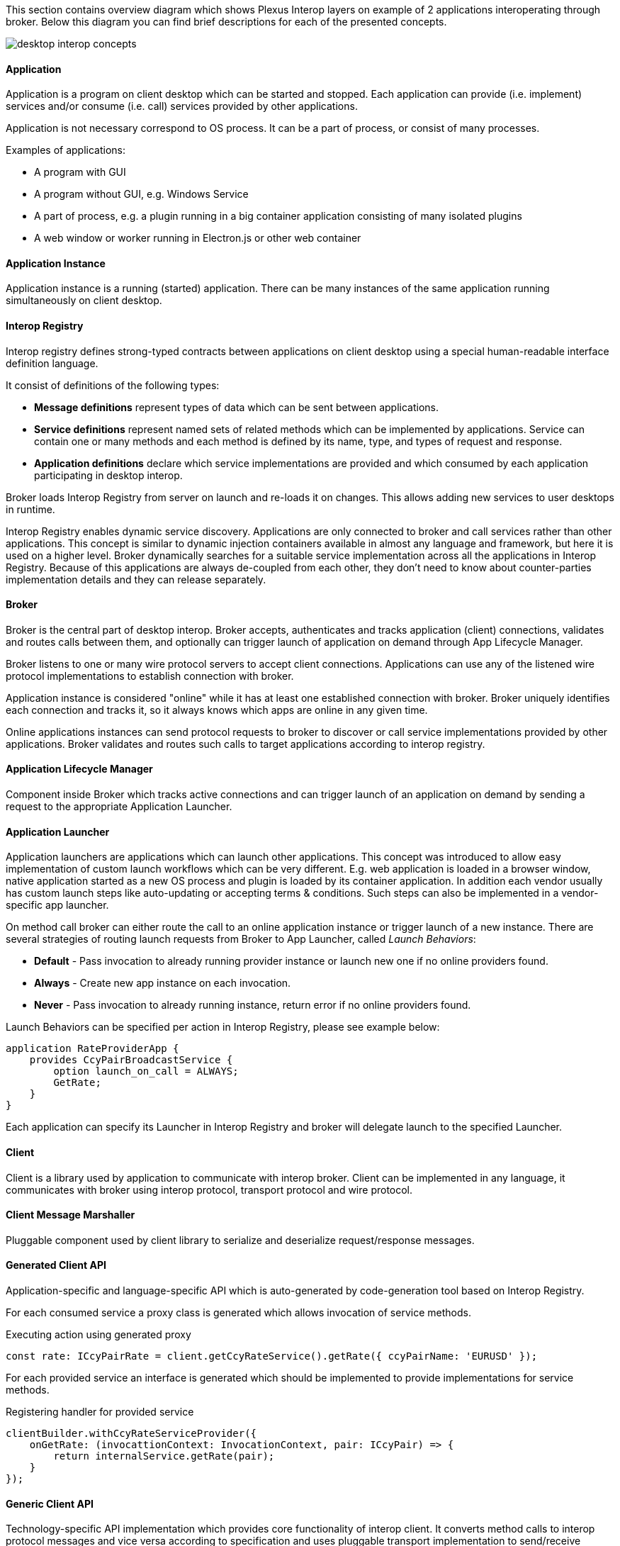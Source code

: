 :imagesdir: ./images

This section contains overview diagram which shows Plexus Interop layers on example of 2 applications interoperating
through broker. Below this diagram you can find brief descriptions for each of the presented concepts.

image::desktop-interop-concepts.png[]

==== Application

Application is a program on client desktop which can be started and stopped. Each application can provide (i.e. implement)
services and/or consume (i.e. call) services provided by other applications.

Application is not necessary correspond to OS process. It can be a part of process, or consist of many processes.

Examples of applications:

* A program with GUI
* A program without GUI, e.g. Windows Service
* A part of process, e.g. a plugin running in a big container application consisting of many isolated plugins
* A web window or worker running in Electron.js or other web container

==== Application Instance

Application instance is a running (started) application. There can be many instances of the same application running
simultaneously on client desktop.

==== Interop Registry

Interop registry defines strong-typed contracts between applications on client desktop using a special human-readable
interface definition language.

It consist of definitions of the following types:

* **Message definitions** represent types of data which can be sent between applications.
* **Service definitions** represent named sets of related methods which can be implemented by applications. Service can
contain one or many methods and each method is defined by its name, type, and types of request and response.
* **Application definitions** declare which service implementations are provided and which consumed
by each application participating in desktop interop.

Broker loads Interop Registry from server on launch and re-loads it on changes. This allows adding new services to
user desktops in runtime.

Interop Registry enables dynamic service discovery. Applications are only connected to broker and call services rather
than other applications. This concept is similar to dynamic injection containers available in almost any language and
framework, but here it is used on a higher level. Broker dynamically searches for a suitable service implementation
across all the applications in Interop Registry. Because of this applications are always de-coupled from each other,
they don't need to know about counter-parties implementation details and they can release separately.

==== Broker

Broker is the central part of desktop interop. Broker accepts, authenticates and tracks application (client) connections,
validates and routes calls between them, and optionally can trigger launch of application on demand through
App Lifecycle Manager.

Broker listens to one or many wire protocol servers to accept client connections. Applications can use any of the
listened wire protocol implementations to establish connection with broker.

Application instance is considered "online" while it has at least one established connection with broker. Broker
uniquely identifies each connection and tracks it, so it always knows which apps are online in any given time.

Online applications instances can send protocol requests to broker to discover or call service implementations provided
by other applications. Broker validates and routes such calls to target applications according to interop registry.

==== Application Lifecycle Manager

Component inside Broker which tracks active connections and can trigger launch of an application on demand by sending a
request to the appropriate Application Launcher.

==== Application Launcher

Application launchers are applications which can launch other applications. This concept was introduced to allow easy
implementation of custom launch workflows which can be very different. E.g. web application is loaded in a browser window,
native application started as a new OS process and plugin is loaded by its container application. In addition each vendor
usually has custom launch steps like auto-updating or accepting terms & conditions. Such steps can also be implemented
in a vendor-specific app launcher.

On method call broker can either route the call to an online application instance or trigger launch of a new
instance. There are several strategies of routing launch requests from Broker to App Launcher, called _Launch Behaviors_:

* *Default* - Pass invocation to already running provider instance or launch new one if no online providers found.
* *Always* - Create new app instance on each invocation.
* *Never* - Pass invocation to already running instance, return error if no online providers found.

Launch Behaviors can be specified per action in Interop Registry, please see example below:
[source,javascript]
-------------------
application RateProviderApp {
    provides CcyPairBroadcastService {
        option launch_on_call = ALWAYS;
        GetRate;
    }
}
-------------------

Each application can specify its Launcher in Interop Registry and broker will delegate launch to
the specified Launcher.

==== Client

Client is a library used by application to communicate with interop broker. Client can be implemented in any language,
it communicates with broker using interop protocol, transport protocol and wire protocol.

==== Client Message Marshaller

Pluggable component used by client library to serialize and deserialize request/response messages.

==== Generated Client API

Application-specific and language-specific API which is auto-generated by code-generation tool based on Interop Registry.

For each consumed service a proxy class is generated which allows invocation of service methods.

[source,javascript]
.Executing action using generated  proxy
-------------------
const rate: ICcyPairRate = client.getCcyRateService().getRate({ ccyPairName: 'EURUSD' });
-------------------

For each provided service an interface is generated which should be implemented to provide implementations for service
methods.

[source,javascript]
.Registering handler for provided service
-------------------
clientBuilder.withCcyRateServiceProvider({
    onGetRate: (invocattionContext: InvocationContext, pair: ICcyPair) => {
        return internalService.getRate(pair);
    }
});
-------------------

==== Generic Client API

Technology-specific API implementation which provides core functionality of interop client. It converts method calls to interop
protocol messages and vice versa according to specification and uses pluggable transport implementation to
send/receive messages to/from broker.

Currently .NET and TypeScript/JavaScript libraries are provided as a part of this repository. Please see Web API definition with examples below.

===== Send Unary Request

Executes Point-to-Point invocation, client receives response from server.

[source,javascript]
-------------------
sendUnaryRequest<Req, Res>(
    invocationInfo: InvocationDescriptor,
    requestMessage: Req,
    responseHandler: ValueHandler<Res>): Promise<InvocationClient>;
-------------------

*Parameters*

[horizontal]
invocationInfo:: details of remote action to execute
requestMessage:: simple object representing request details
responseHandler:: response/error handler

*Returns*

[horizontal]
invocationClient:: provides ability to cancel invocation, to notificate remote side that response no longer required

*Examples*

- Invoke remote action on any available provider:

[source,javascript]
-------------------
const invocationInfo: InvocationDescriptor = {
    serviceId: 'CcyRateService',
    methodId: 'GetRate'
};
const requestMessage = { ccyPairName: 'EURUSD' };
client.sendUnaryRequest<ICcyPair, ICcyPairRate>(invocationInfo, requestMessage, {
    value: pairRate => console.log(`Received rate ${pairRate.rate}`),
    error: e => console.error('Failed to get rate', e)
});
-------------------

- Invoke remote action on particular provider:

[source,javascript]
-------------------
const invocationInfo: InvocationDescriptor = {
    serviceId: 'CcyRateService',
    methodId: 'GetRate',
    // provider's app id, defined in metadata
    applicationId: 'RateProvider',
    // optional, if we want to pass invocation to particular running instance
    connectionId: remoteAppGuid
};
// same as in example above ...
-------------------

===== Register Unary Handler

Registers handler for provided unary method.

[source,javascript]
-------------------
onUnary<Req, Res>(
    serviceInfo: ServiceInfo,
    handler: UnaryInvocationHandler<Req, Res>): void;
-------------------

*Parameters*

[horizontal]
serviceInfo:: implemented service details
handler:: method details and provided implementation

*Examples*

- Register unary invocation handler
+
[source,javascript]
-------------------
const serviceInfo = { serviceId: 'CcyRateService' };
clientBuilder.onUnary<ICcyPair, ICcyPairRate>(serviceInfo, {
    methodId: 'GetRate',
    handle: async (invocationContext: MethodInvocationContext, request: ICcyPair) => {
        const rate: ICcyPairRate = await internalRateService.getRate(request.ccyPairName);
        return rate;
    }
};
-------------------

===== Discover Methods

Discovers available method invocation handlers.

[source,javascript]
-------------------
discoverMethod(discoveryRequest: MethodDiscoveryRequest): Promise<MethodDiscoveryResponse>;
-------------------

*Parameters*

[horizontal]
discoveryRequest:: discover criteria, defined in https://github.com/symphonyoss/plexus-interop/blob/master/protocol/plexus.interop.proto[client protocol]. All fields are optional, providing flexibility to search under different criteria.

*Returns*

[horizontal]
discoveryResponse:: discovered remote method implementations if any, containing extensive information on method provider. Discovered method instances can be passed to corresponding invocation methods.

*Examples*

- Discover by input message and invoke first available implementation:

[source,javascript]
-------------------
const discoveryResponse = await client.discoverMethod({
    inputMessageId: 'plexus.interop.CcyPair',
});
client.sendUnaryRequest<ICcyPair, ICcyPairRate>(
    discoveryResponse.methods[0],
    { ccyPairName: 'EURUSD' },
    {
        value: pairRate => console.log(`Received rate ${pairRate.rate}`),
        error: e => console.error('Failed to get rate', e)
    }
);
-------------------

NOTE: *Discovery Request* supports various of options, you can use any combinations of them.

- Discover by response type:

[source,javascript]
-------------------
const discoveryResponse = await client.discoverMethod({
    outputMessageId: 'plexus.interop.CcyPairRate'
});
-------------------

- Discover only online method handlers:

[source,javascript]
-------------------
const discoveryResponse = await client.discoverMethod({
    outputMessageId: 'plexus.interop.CcyPairRate',
    discoveryMode: DiscoveryMode.Online
});
-------------------

- Discover by method reference:

[source,javascript]
-------------------
const discoveryResponse = await client.discoverMethod({
    consumedMethod: {
        consumedService: {
            serviceId: 'CcyRateService'
        },
        methodId: 'GetRate'
    }
});
-------------------

- Implementing "broadcast" communication using discovery.

Using `discoveryMethod` as low level API we can easily implement sending of broadcast messages using following steps:

. Define method with `Empty` return type to be handled by listener components
+
[source,javascript]
-------------------
service CcyPairBroadcastService {
    rpc onCcyPairRate (CcyPairRate) returns (Empty);
}
-------------------

. Setup all listener apps as provider of this action. Also we can define specific Provider instances or even companies we would like to listen events from:
+
[source,javascript]
-------------------
application ListenerApp {
    // listen to message from any provider
    provides CcyPairBroadcastService {onCcyPairRate;}
    // or setup listener for providers from specific namespace
    // provides CcyPairBroadcastService to com.acme.* {onCcyPairRate;}
}
-------------------

. Setup broadcast publisher app to consume this action
+
[source,javascript]
-------------------
application RateProviderApp {
    consumes CcyPairBroadcastService {onCcyPairRate;}
}
-------------------

. Use online discovery to publish new rate to all connected consumers:
+
[source,javascript]
-------------------
async function broadcast(rate: CcyPairRate): Promise<void> {
    const discoveryResponse = await client.discoverMethod({
        consumedMethod: {
            consumedService: {
                serviceId: 'CcyPairBroadcastService'
            },
            methodId: 'onCcyPairRate'
        },
        discoveryMode: DiscoveryMode.Online
    });
    const responseHandler = {
        value: () => console.log('Delivered')
    };
    discoveryResponse.methods.forEach(method => {
        client.sendUnaryRequest<ICcyPairRate, Empty>(
            method,
            rate,
            responseHandler);
    });
}
-------------------

===== Discover Services

Discovers available service implementations. Provides ability to use few methods from particular provider together.

[source,javascript]
-------------------
discoverService(discoveryRequest: ServiceDiscoveryRequest): Promise<ServiceDiscoveryResponse>;
-------------------

*Parameters*

[horizontal]
discoveryRequest:: discover criteria, defined in https://github.com/symphonyoss/plexus-interop/blob/master/protocol/plexus.interop.proto[client protocol]. All fields are optional, providing flexibility to search under different criteria.

*Returns*

[horizontal]
discoveryResponse:: discovered remote service implementations if any, containing extensive information on method provider. Discovered method instances can be passed to corresponding invocation methods.

*Examples*

- Discover service, lookup for pair of methods to be used together:
+
[source,javascript]
-------------------
const discoveryResponse = client.discoverService({
    consumedService: {
        serviceId: 'CcyRateService'
    }
});
// choose service implementation, by provider id/service alias/other details
const service: DiscoveredService = serviceDiscoveryResponse
    .services
    .find(s => providedService.applicationId === 'RateProviderApp');
// choose required methods and invoke them as described above in 'Discover Methods' examples
const getRateMethod = service.methods.find(m => m.methodId === 'GetRate');
const getRateStreamMethod = service.methods.find(m => m.methodId === 'GetRateStream');
-------------------

- Discover only online service providers
+
[source,javascript]
-------------------
const discoveryResponse = client.discoverService({
    consumedService: {
        serviceId: 'CcyRateService'
    },
    discoveryMode: DiscoveryMode.Online
});
-------------------

===== Send Server Streaming Request

Executes Server Streaming invocation, client receives stream of messages from server.

[source,javascript]
------------------
sendServerStreamingRequest<Req, Res>(
    invocationInfo: InvocationDescriptor,
    requestMessage: Req,
    responseObserver: InvocationObserver<Res>): Promise<InvocationClient>;
------------------

*Parameters*

[horizontal]
invocationInfo:: details of remote action to execute
requestMessage:: simple object representing request details
responseObserver:: response stream observer

*Returns*

[horizontal]
invocationClient:: provides ability to cancel invocation, to notificate remote side that response no longer required

*Examples*

- Receive stream or rates from provider:
+
[source,javascript]
-------------------
const invocationInfo: InvocationDescriptor = {
    serviceId: 'CcyRateService',
    methodId: 'GetRateStream'
};
const requestMessage = { ccyPairName: 'EURUSD' };
client.sendServerStreamingRequest<ICcyPair, ICcyPairRate>(invocationInfo, requestMessage, {
    next: pairRate => console.log(`Received rate ${pairRate.rate}`),
    complete: () => console.log('Invocation completed'),
    error: e => console.error('Failed to get rate', e)
});
-------------------

===== Register Server Streaming Handler

Registers handler for provided server streaming method.

[source,javascript]
-------------------
onServerStreaming<Req, Res>(
    serviceInfo: ServiceInfo,
    handler: ServerStreamingInvocationHandler<Req, Res>): void;
-------------------

*Parameters*

[horizontal]
serviceInfo:: implemented service details
handler:: method details and provided implementation

*Examples*

- Register stream handler:
+
[source,javascript]
-------------------
const serviceInfo = { serviceId: 'CcyRateService' };
clientBuilder.onUnary<ICcyPair, ICcyPairRate>(serviceInfo, {
    methodId: 'GetRateStream',
    handle: async (invocationContext: MethodInvocationContext,
            request: ICcyPair,
            hostClient: StreamingInvocationClient<ICcyPairRate>) => {
        const rate: ICcyPairRate = await internalRateService.getRate(request.ccyPairName);
        hostClient.next(rate);
        // send other rate
        const otherRate: ICcyPairRate = await internalRateService.getRate(request.ccyPairName);
        hostClient.next(otherRate);
        // complete streaming
        hostClient.complete();
    }
};
-------------------

===== Send Bidirectional Streaming Request

Executes Bidirectional Streaming invocation. Client and Server communicates using streams of messages.

[source,javascript]
-------------------
sendBidirectionalStreamingRequest<Req, Res>(
    invocationInfo: InvocationDescriptor,
    responseObserver: InvocationObserver<Res>): Promise<StreamingInvocationClient<Req>>;
-------------------

*Parameters*

[horizontal]
invocationInfo:: details of remote action to execute
responseObserver:: response stream observer

*Returns*

[horizontal]
streamingInvocationClient:: invocation client, provides ability to send stream of messages, complete or cancel invocation.

*Examples*

- Bidirectional communication, client updates server on requested ccy pairs and receives stream of rates from server:
+
[source,javascript]
-------------------
const invocationInfo: InvocationDescriptor = {
    serviceId: 'CcyRateService',
    methodId: 'GetRateBidiStream'
};
const invocation = await client.sendBidirectionalStreamingRequest<ICcyPair, ICcyPairRate>(
    invocationInfo,
    {
        next: pairRate => console.log(`Received rate ${pairRate.rate}`),
        streamCompleted: () => console.log('Remote stream completed'),
        complete: () => console.log('Invocation completed'),
        error: e => console.error('Failed to get rate', e)
    });
invocation.next({ ccyPairName: 'EURUSD' });
// ask for other ccy pair rates later
invocation.next({ ccyPairName: 'EURGBP' });
// notify server that no more pairs be requested
invocation.complete();
-------------------

===== Register Bidirectional Streaming Handler

Registers handler for provided bidirectional streaming method.

[source,javascript]
-------------------
onBidiStreaming<Req, Res>(
    serviceInfo: ServiceInfo,
    handler: BidiStreamingInvocationHandler<Req, Res>): void;
-------------------

*Parameters*

[horizontal]
serviceInfo:: implemented service details
handler:: method details and provided implementation

*Examples*

- Register bidirectional handler:
+
[source,javascript]
-------------------
const serviceInfo = { serviceId: 'CcyRateService' };
clientBuilder.onBidiStreaming<ICcyPair, ICcyPairRate>(serviceInfo, {
    methodId: 'GetRateStream',
    handle: (invocationContext: MethodInvocationContext,
            hostClient: StreamingInvocationClient<ICcyPairRate>) => {
        const ccyPairs = [];
        // send rate for each requested pair every second
        setInterval(() => {
            ccyPairs.forEach(pair => {
                hostClient.next(internalRateService.getRate(pair)
            });
        }, 1000);
        // client's stream observer
        return {
            next: ccyPair => ccyPairs.push(ccyPair)
        };
    }
};
-------------------


==== Interop Protocol

Interop Protocol is a language for conversations between client and broker through transport channels.

Each interop protocol conversation is performed within a separate transport channel.

Protocol describes 4 main types of conversations:

* Connect handshake - the first conversation performed after new transport connection is established
* Disconnect handshake - the last conversation performed before transport connection is closed
* Discovery - request from application to broker to get the available services filtered by specific parameters
* Method call - request from an application to call a method implemented in another application

==== Transport Protocol

Transport protocol is used to send binary messages between client and broker and is responsible for multiplexing and
de-multiplexing many channels through a single connection.

==== Transport Connection

Transport connection is an abstraction of established connectivity between client and broker.

Connection is initiated by client and accepted by broker.

Transport implementation must detect if the connection is still alive, e.g. by sending heartbeats or using lower-level
wire protocol capabilities for this, and raise "disconnected" event on both sides when connectivity is lost.

==== Transport Channel

Transport channel is a logical unit of data exchange through connection. It consist of request and response
byte streams on both sides of connection.

Channel opening can be initiated by both client and broker. It's only possible to write and read bytes to/from
an opened channel. Many channels can be simultaneously opened in the context of the same connection.

For example, for each call from one application to another, 2 transport channels are opened. First is opened by source
application to broker. Second is opened by broker to target application. All the data sent in context of the call
is transferred through these 2 channels.

Bytes written to request stream on one side of channel can be read in exactly the same order from response stream
on another side. As soon as one of the sides sent all the data it closes request stream. This triggers
response stream completion event on another side as soon as all the sent bytes consumed.

Channel considered "Completed" when both sides completed request stream and consumed all the bytes from response stream.
Additionally it can be terminated by either client or broker with either "Failed" or "Canceled" status in case of
exception.

==== Wire Protocol

Wire protocol is an abstraction for sending bytes through cross-process boundaries. Any existing stream-based network
protocol such as named pipes or websockets can be used as a wire protocol for Plexus Interop.

Broker listens to many wire protocols simultaneously on different addresses, so each client can choose which one to use.
Usually for native apps it's more convenient to use named pipes, but for web apps it's more convenient to use websockets,
because most of browsers has built-in websockets support.

==== Wire Connection

Wire connection is an abstraction of established cross-process connection.